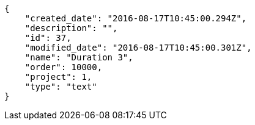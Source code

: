 [source,json]
----
{
    "created_date": "2016-08-17T10:45:00.294Z",
    "description": "",
    "id": 37,
    "modified_date": "2016-08-17T10:45:00.301Z",
    "name": "Duration 3",
    "order": 10000,
    "project": 1,
    "type": "text"
}
----
